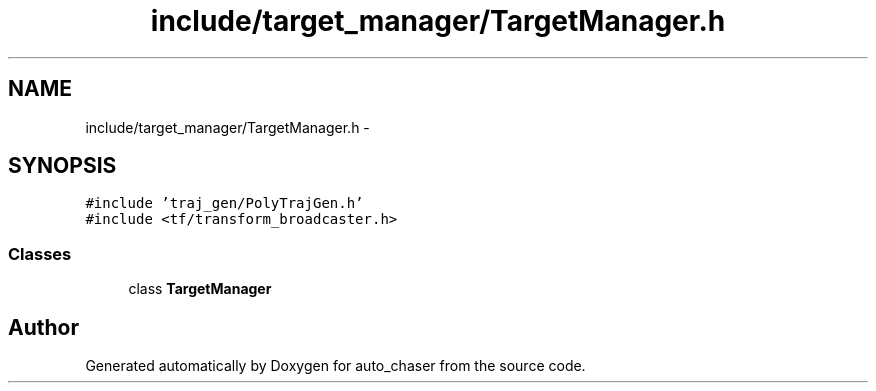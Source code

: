 .TH "include/target_manager/TargetManager.h" 3 "Tue Apr 9 2019" "Version 1.0.0" "auto_chaser" \" -*- nroff -*-
.ad l
.nh
.SH NAME
include/target_manager/TargetManager.h \- 
.SH SYNOPSIS
.br
.PP
\fC#include 'traj_gen/PolyTrajGen\&.h'\fP
.br
\fC#include <tf/transform_broadcaster\&.h>\fP
.br

.SS "Classes"

.in +1c
.ti -1c
.RI "class \fBTargetManager\fP"
.br
.in -1c
.SH "Author"
.PP 
Generated automatically by Doxygen for auto_chaser from the source code\&.
